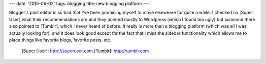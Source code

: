 ---
date: '2010-06-02'
tags: blogging
title: new blogging platform
---

Blogger\'s post editor is so bad that I\'ve been promising myself to
move elsewhere for quite a while. I checked on [Super User] what their
recommendations are and they pointed mostly to Wordpress (which I found
too ugly) but someone there also pointed to [Tumblr], which I never
heard of before. It really is more than a blogging platform (which was
all I was actually looking for), and it does look good except for the
fact that I miss the sidebar functionality which allows me to place
things like favorite blogs, favorite posts, etc.

  [Super User]: http://superuser.com
  [Tumblr]: http://tumblr.com
